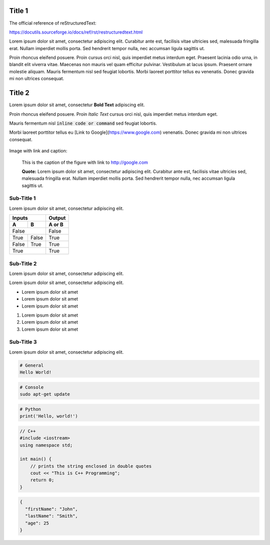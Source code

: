 Title 1
==========

The official reference of reStructuredText:

https://docutils.sourceforge.io/docs/ref/rst/restructuredtext.html

Lorem ipsum dolor sit amet, consectetur adipiscing elit. Curabitur ante est,
facilisis vitae ultricies sed, malesuada fringilla erat. Nullam imperdiet
mollis porta. Sed hendrerit tempor nulla, nec accumsan ligula sagittis ut.

Proin rhoncus eleifend posuere. Proin cursus orci nisl, quis imperdiet metus
interdum eget. Praesent lacinia odio urna, in blandit elit viverra vitae.
Maecenas non mauris vel quam efficitur pulvinar. Vestibulum at lacus ipsum.
Praesent ornare molestie aliquam. Mauris fermentum nisl sed feugiat lobortis.
Morbi laoreet porttitor tellus eu venenatis. Donec gravida mi non ultrices
consequat.

Title 2
==========

Lorem ipsum dolor sit amet, consectetur **Bold Text** adipiscing elit.

Proin rhoncus eleifend posuere. Proin *Italic Text* cursus orci nisl, quis imperdiet metus
interdum eget.

Mauris fermentum nisl :code:`inline code or command` sed feugiat lobortis.

Morbi laoreet porttitor tellus eu [Link to Google](https://www.google.com) venenatis. Donec gravida mi non ultrices
consequat.

.. figure:: /static/swan-babies.jpg
    :alt: Swan Babies


Image with link and caption:

.. figure:: /static/swan-babies.jpg
  :alt: Swan Babies
  :target: http://www.google.com

  This is the caption of the figure with link to http://google.com

  **Quote:** Lorem ipsum dolor sit amet, consectetur adipiscing elit. Curabitur ante est,
  facilisis vitae ultricies sed, malesuada fringilla erat. Nullam imperdiet
  mollis porta. Sed hendrerit tempor nulla, nec accumsan ligula sagittis ut.
  

Sub-Title 1
-------------

Lorem ipsum dolor sit amet, consectetur adipiscing elit. 

=====  =====  ======
Inputs        Output
------------  ------
  A      B    A or B
=====  =====  ======
False         False
------------  ------
True   False  True
False  True   True
True          True
============  ======


Sub-Title 2
-------------

Lorem ipsum dolor sit amet, consectetur adipiscing elit. 

Lorem ipsum dolor sit amet, consectetur adipiscing elit. 

* Lorem ipsum dolor sit amet
* Lorem ipsum dolor sit amet
* Lorem ipsum dolor sit amet

#. Lorem ipsum dolor sit amet
#. Lorem ipsum dolor sit amet
#. Lorem ipsum dolor sit amet


Sub-Title 3
-------------

Lorem ipsum dolor sit amet, consectetur adipiscing elit. 

.. code-block::

  # General
  Hello World!


.. code-block:: console

  # Console
  sudo apt-get update
  
  
.. code-block:: python

  # Python
  print('Hello, world!')


.. code-block:: cpp
  
  // C++
  #include <iostream>
  using namespace std;
  
  int main() {
      // prints the string enclosed in double quotes
      cout << "This is C++ Programming";
      return 0;
  }


.. code-block:: json

  {
    "firstName": "John",
    "lastName": "Smith",
    "age": 25
  }
